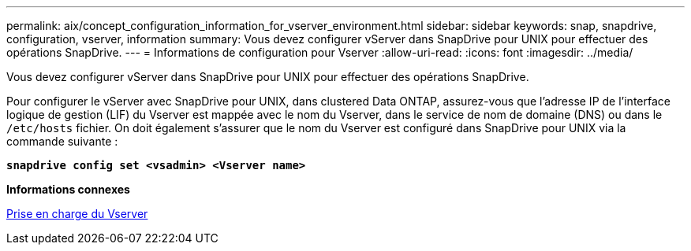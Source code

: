 ---
permalink: aix/concept_configuration_information_for_vserver_environment.html 
sidebar: sidebar 
keywords: snap, snapdrive, configuration, vserver, information 
summary: Vous devez configurer vServer dans SnapDrive pour UNIX pour effectuer des opérations SnapDrive. 
---
= Informations de configuration pour Vserver
:allow-uri-read: 
:icons: font
:imagesdir: ../media/


[role="lead"]
Vous devez configurer vServer dans SnapDrive pour UNIX pour effectuer des opérations SnapDrive.

Pour configurer le vServer avec SnapDrive pour UNIX, dans clustered Data ONTAP, assurez-vous que l'adresse IP de l'interface logique de gestion (LIF) du Vserver est mappée avec le nom du Vserver, dans le service de nom de domaine (DNS) ou dans le `/etc/hosts` fichier. On doit également s'assurer que le nom du Vserver est configuré dans SnapDrive pour UNIX via la commande suivante :

`*snapdrive config set <vsadmin> <Vserver name>*`

*Informations connexes*

xref:concept_support_for_vserver.adoc[Prise en charge du Vserver]
